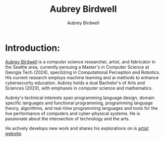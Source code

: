 #+title: Aubrey Birdwell
#+author: Aubrey Birdwell
#+options: num:nil
#+options: toc:nil
#+description: Aubrey Birdwell is a computer science researcher, artist, and fabricator based in Seattle, WA. He is currently working on post Bachelor's research projects at The Evergreen State College where he has completed the course work for a Bachelor's of Arts and Sciences dual degree with emphases in computer science and mathematics.


* Introduction:
  
#+BEGIN_EXPORT html  

<img src="aubreybirdwell_whiteroom.jpg" alt="Aubrey Birdwell, computer scientist, researcher, artist, and fabricator in Seattle, WA">

  #+END_EXPORT
  
  [[https://aubreybirdwell.com][Aubrey Birdwell]] is a computer science researcher, artist, and
  fabricator in the Seattle area, currently persuing a Master's in
  Computer Science at Georgia Tech (2024), specilizing in
  Computational Perception and Robotics. His current research employs
  machine learning and ai methods to enhance cybersecurity
  education. Aubrey holds a dual Bachelor's of Arts and Sciences
  (2023), with emphases in computer science and mathematics.

  Aubrey's technical interests span programming language design,
  domain specific languages and functional programming, programming
  language theory, algorithms, and real-time programming languages and
  tools for the live performance of computers and cyber-physical
  systems. He is passionate about the intersection of technology and
  the arts.

  He actively develops new work and shares his explorations on is
  [[https://aubreybirdwell.com][artist website]].
